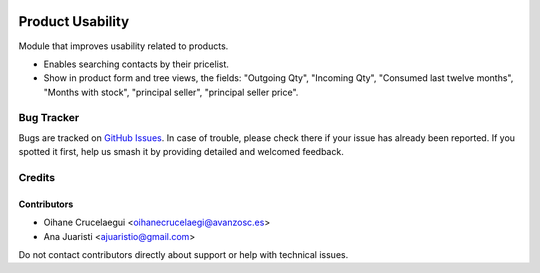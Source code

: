.. image:: https://img.shields.io/badge/licence-AGPL--3-blue.svg
   :target: http://www.gnu.org/licenses/agpl-3.0-standalone.html
   :alt: License: AGPL-3

=================
Product Usability
=================

Module that improves usability related to products.

* Enables searching contacts by their pricelist.
* Show in product form and tree views, the fields: "Outgoing Qty",
  "Incoming Qty", "Consumed last twelve months", "Months with stock",
  "principal seller", "principal seller price".

Bug Tracker
===========

Bugs are tracked on `GitHub Issues
<https://github.com/avanzosc/odoo-addons/issues>`_. In case of trouble, please
check there if your issue has already been reported. If you spotted it first,
help us smash it by providing detailed and welcomed feedback.

Credits
=======

Contributors
------------
* Oihane Crucelaegui <oihanecrucelaegi@avanzosc.es>
* Ana Juaristi <ajuaristio@gmail.com>

Do not contact contributors directly about support or help with technical issues.
